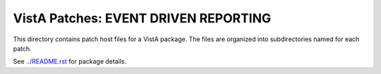 =====================================
VistA Patches: EVENT DRIVEN REPORTING
=====================================

This directory contains patch host files for a VistA package.
The files are organized into subdirectories named for each patch.

See `<../README.rst>`__ for package details.
